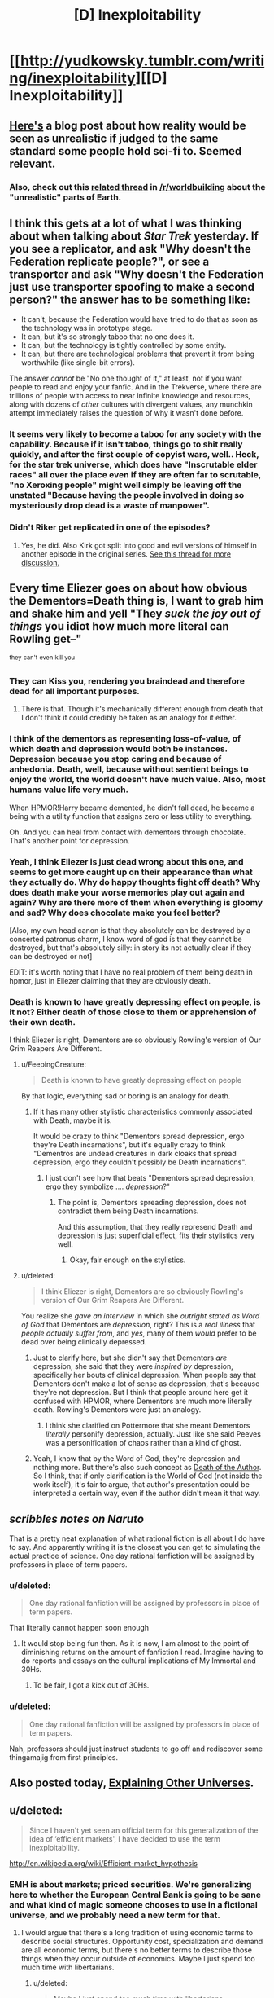 #+TITLE: [D] Inexploitability

* [[http://yudkowsky.tumblr.com/writing/inexploitability][[D] Inexploitability]]
:PROPERTIES:
:Author: alexanderwales
:Score: 28
:DateUnix: 1417553275.0
:DateShort: 2014-Dec-03
:END:

** [[http://squid314.livejournal.com/275614.html][Here's]] a blog post about how reality would be seen as unrealistic if judged to the same standard some people hold sci-fi to. Seemed relevant.
:PROPERTIES:
:Author: scruiser
:Score: 15
:DateUnix: 1417567248.0
:DateShort: 2014-Dec-03
:END:

*** Also, check out this [[http://www.reddit.com/r/worldbuilding/comments/2jq3zq/suppose_planet_earth_and_its_history_was_just/][related thread]] in [[/r/worldbuilding]] about the "unrealistic" parts of Earth.
:PROPERTIES:
:Author: alexanderwales
:Score: 10
:DateUnix: 1417567562.0
:DateShort: 2014-Dec-03
:END:


** I think this gets at a lot of what I was thinking about when talking about /Star Trek/ yesterday. If you see a replicator, and ask "Why doesn't the Federation replicate people?", or see a transporter and ask "Why doesn't the Federation just use transporter spoofing to make a second person?" the answer has to be something like:

- It can't, because the Federation would have tried to do that as soon as the technology was in prototype stage.
- It can, but it's so strongly taboo that no one does it.
- It can, but the technology is tightly controlled by some entity.
- It can, but there are technological problems that prevent it from being worthwhile (like single-bit errors).

The answer /cannot/ be "No one thought of it," at least, not if you want people to read and enjoy your fanfic. And in the Trekverse, where there are trillions of people with access to near infinite knowledge and resources, along with dozens of /other/ cultures with divergent values, any munchkin attempt immediately raises the question of why it wasn't done before.
:PROPERTIES:
:Author: alexanderwales
:Score: 14
:DateUnix: 1417556427.0
:DateShort: 2014-Dec-03
:END:

*** It seems very likely to become a taboo for any society with the capability. Because if it isn't taboo, things go to shit really quickly, and after the first couple of copyist wars, well.. Heck, for the star trek universe, which does have "Inscrutable elder races" all over the place even if they are often far to scrutable, "no Xeroxing people" might well simply be leaving off the unstated "Because having the people involved in doing so mysteriously drop dead is a waste of manpower".
:PROPERTIES:
:Author: Izeinwinter
:Score: 1
:DateUnix: 1417643261.0
:DateShort: 2014-Dec-04
:END:


*** Didn't Riker get replicated in one of the episodes?
:PROPERTIES:
:Author: E-o_o-3
:Score: 1
:DateUnix: 1417743352.0
:DateShort: 2014-Dec-05
:END:

**** Yes, he did. Also Kirk got split into good and evil versions of himself in another episode in the original series. [[http://www.reddit.com/r/rational/comments/2nw400/mkd_star_trek_munchkinery/][See this thread for more discussion.]]
:PROPERTIES:
:Author: alexanderwales
:Score: 1
:DateUnix: 1417744025.0
:DateShort: 2014-Dec-05
:END:


** Every time Eliezer goes on about how obvious the Dementors=Death thing is, I want to grab him and shake him and yell "They /suck the joy out of things/ you idiot how much more literal can Rowling get--"

^{they} ^{can't} ^{even} ^{kill} ^{you}
:PROPERTIES:
:Author: FeepingCreature
:Score: 16
:DateUnix: 1417566292.0
:DateShort: 2014-Dec-03
:END:

*** They can Kiss you, rendering you braindead and therefore dead for all important purposes.
:PROPERTIES:
:Author: fljared
:Score: 6
:DateUnix: 1417566603.0
:DateShort: 2014-Dec-03
:END:

**** There is that. Though it's mechanically different enough from death that I don't think it could credibly be taken as an analogy for it either.
:PROPERTIES:
:Author: FeepingCreature
:Score: 5
:DateUnix: 1417567417.0
:DateShort: 2014-Dec-03
:END:


*** I think of the dementors as representing loss-of-value, of which death and depression would both be instances. Depression because you stop caring and because of anhedonia. Death, well, because without sentient beings to enjoy the world, the world doesn't have much value. Also, most humans value life very much.

When HPMOR!Harry became demented, he didn't fall dead, he became a being with a utility function that assigns zero or less utility to everything.

Oh. And you can heal from contact with dementors through chocolate. That's another point for depression.
:PROPERTIES:
:Author: Bobertus
:Score: 6
:DateUnix: 1417634600.0
:DateShort: 2014-Dec-03
:END:


*** Yeah, I think Eliezer is just dead wrong about this one, and seems to get more caught up on their appearance than what they actually do. Why do happy thoughts fight off death? Why does death make your worse memories play out again and again? Why are there more of them when everything is gloomy and sad? Why does chocolate make you feel better?

[Also, my own head canon is that they absolutely can be destroyed by a concerted patronus charm, I know word of god is that they cannot be destroyed, but that's absolutely silly: in story its not actually clear if they can be destroyed or not]

EDIT: it's worth noting that I have no real problem of them being death in hpmor, just in Eliezer claiming that they are obviously death.
:PROPERTIES:
:Author: thakil
:Score: 3
:DateUnix: 1417769359.0
:DateShort: 2014-Dec-05
:END:


*** Death is known to have greatly depressing effect on people, is it not? Either death of those close to them or apprehension of their own death.

I think Eliezer is right, Dementors are so obviously Rowling's version of Our Grim Reapers Are Different.
:PROPERTIES:
:Author: daydev
:Score: 1
:DateUnix: 1417611503.0
:DateShort: 2014-Dec-03
:END:

**** u/FeepingCreature:
#+begin_quote
  Death is known to have greatly depressing effect on people
#+end_quote

By that logic, everything sad or boring is an analogy for death.
:PROPERTIES:
:Author: FeepingCreature
:Score: 7
:DateUnix: 1417612970.0
:DateShort: 2014-Dec-03
:END:

***** If it has many other stylistic characteristics commonly associated with Death, maybe it is.

It would be crazy to think "Dementors spread depression, ergo they're Death incarnations", but it's equally crazy to think "Dementros are undead creatures in dark cloaks that spread depression, ergo they couldn't possibly be Death incarnations".
:PROPERTIES:
:Author: daydev
:Score: 3
:DateUnix: 1417613385.0
:DateShort: 2014-Dec-03
:END:

****** I just don't see how that beats "Dementors spread depression, ergo they symbolize .... /depression/?"
:PROPERTIES:
:Author: FeepingCreature
:Score: 4
:DateUnix: 1417613551.0
:DateShort: 2014-Dec-03
:END:

******* The point is, Dementors spreading depression, does not contradict them being Death incarnations.

And this assumption, that they really represend Death and depression is just superficial effect, fits their stylistics very well.
:PROPERTIES:
:Author: daydev
:Score: 1
:DateUnix: 1417615075.0
:DateShort: 2014-Dec-03
:END:

******** Okay, fair enough on the stylistics.
:PROPERTIES:
:Author: FeepingCreature
:Score: 3
:DateUnix: 1417616810.0
:DateShort: 2014-Dec-03
:END:


**** u/deleted:
#+begin_quote
  I think Eliezer is right, Dementors are so obviously Rowling's version of Our Grim Reapers Are Different.
#+end_quote

You realize she /gave an interview/ in which she /outright stated as Word of God/ that Dementors are /depression/, right? This is a /real illness/ that /people actually suffer from/, and /yes/, many of them /would/ prefer to be dead over being clinically depressed.
:PROPERTIES:
:Score: 0
:DateUnix: 1417682725.0
:DateShort: 2014-Dec-04
:END:

***** Just to clarify here, but she didn't say that Dementors /are/ depression, she said that they were /inspired by/ depression, specifically her bouts of clinical depression. When people say that Dementors don't make a lot of sense as depression, that's because they're not depression. But I think that people around here get it confused with HPMOR, where Dementors are much more literally death. Rowling's Dementors were just an analogy.
:PROPERTIES:
:Author: alexanderwales
:Score: 3
:DateUnix: 1417709099.0
:DateShort: 2014-Dec-04
:END:

****** I think she clarified on Pottermore that she meant Dementors /literally/ personify depression, actually. Just like she said Peeves was a personification of chaos rather than a kind of ghost.
:PROPERTIES:
:Author: MugaSofer
:Score: 1
:DateUnix: 1417793033.0
:DateShort: 2014-Dec-05
:END:


***** Yeah, I know that by the Word of God, they're depression and nothing more. But there's also such concept as [[http://tvtropes.org/pmwiki/pmwiki.php/Main/DeathOfTheAuthor][Death of the Author]]. So I think, that if only clarification is the World of God (not inside the work itself), it's fair to argue, that author's presentation could be interpreted a certain way, even if the author didn't mean it that way.
:PROPERTIES:
:Author: daydev
:Score: 1
:DateUnix: 1417685279.0
:DateShort: 2014-Dec-04
:END:


** /scribbles notes on Naruto/

That is a pretty neat explanation of what rational fiction is all about I do have to say. And apparently writing it is the closest you can get to simulating the actual practice of science. One day rational fanfiction will be assigned by professors in place of term papers.
:PROPERTIES:
:Score: 4
:DateUnix: 1417563878.0
:DateShort: 2014-Dec-03
:END:

*** u/deleted:
#+begin_quote
  One day rational fanfiction will be assigned by professors in place of term papers.
#+end_quote

That literally cannot happen soon enough
:PROPERTIES:
:Score: 4
:DateUnix: 1417576211.0
:DateShort: 2014-Dec-03
:END:

**** It would stop being fun then. As it is now, I am almost to the point of diminishing returns on the amount of fanfiction I read. Imagine having to do reports and essays on the cultural implications of My Immortal and 30Hs.
:PROPERTIES:
:Author: scruiser
:Score: 2
:DateUnix: 1417579448.0
:DateShort: 2014-Dec-03
:END:

***** To be fair, I got a kick out of 30Hs.
:PROPERTIES:
:Author: MadScientist14159
:Score: 1
:DateUnix: 1417650532.0
:DateShort: 2014-Dec-04
:END:


*** u/deleted:
#+begin_quote
  One day rational fanfiction will be assigned by professors in place of term papers.
#+end_quote

Nah, professors should just instruct students to go off and rediscover some thingamajig from first principles.
:PROPERTIES:
:Score: 1
:DateUnix: 1417682821.0
:DateShort: 2014-Dec-04
:END:


** Also posted today, [[http://yudkowsky.tumblr.com/writing/other-universes][Explaining Other Universes]].
:PROPERTIES:
:Author: alexanderwales
:Score: 2
:DateUnix: 1417553377.0
:DateShort: 2014-Dec-03
:END:


** u/deleted:
#+begin_quote
  Since I haven't yet seen an official term for this generalization of the idea of ‘efficient markets', I have decided to use the term inexploitability.
#+end_quote

[[http://en.wikipedia.org/wiki/Efficient-market_hypothesis]]
:PROPERTIES:
:Score: 2
:DateUnix: 1417631673.0
:DateShort: 2014-Dec-03
:END:

*** EMH is about markets; priced securities. We're generalizing here to whether the European Central Bank is going to be sane and what kind of magic someone chooses to use in a fictional universe, and we probably need a new term for that.
:PROPERTIES:
:Author: EliezerYudkowsky
:Score: 2
:DateUnix: 1417645704.0
:DateShort: 2014-Dec-04
:END:

**** I would argue that there's a long tradition of using economic terms to describe social structures. Opportunity cost, specialization and demand are all economic terms, but there's no better terms to describe those things when they occur outside of economics. Maybe I just spend too much time with libertarians.
:PROPERTIES:
:Score: 3
:DateUnix: 1417647815.0
:DateShort: 2014-Dec-04
:END:

***** u/deleted:
#+begin_quote
  Maybe I just spend too much time with libertarians.
#+end_quote

/sudden coughing fit/
:PROPERTIES:
:Score: 3
:DateUnix: 1417682863.0
:DateShort: 2014-Dec-04
:END:


** I think the point comparing to governments messing up would be more salient in response to people who respond to things that they wouldn't do, or they don't find acceptable with "That would never happen" if people /in real life/ didn't have that exact response to things that are /in real life/.

It's the old joke about people having taken 101 classes and then looking at the world with that knowledge and just being completely exasperated, before you follow the (often quite long) chain of hows and whys things are the way they are (which are often misleading or potentially unknowable for that person), the initial reaction is to do that, and since people usually just react in reviews that seems fine to me. Especially when you consider that none of that information is known, people have deduced that the population of Harry Potter is small, but reading the books you have no indication to jump from: seeing apparent flaw in universe, to long list of rationalism for it, instead of assuming it wasn't important enough for the author to spend time making sense on it, which was again a lot of peoples reaction to the student number of Hogwarts too, especially when if they do you have to assume that the author then researched this information to compose this, but then spent that effort doing that but didn't bother adding a throw in line to make it clear.
:PROPERTIES:
:Author: RMcD94
:Score: 1
:DateUnix: 1417560108.0
:DateShort: 2014-Dec-03
:END:


** Mostly offtopic, but is there a good description of Eliezer's beliefs re: monetary policy, etc? (This is apropos the quote "On the other hand, right now (2014) the European Central Bank is making textbook economics errors causing trillions of euros of pointless damage to the European area"). I've seen NGPD Targeting be mentioned, but never explained or advocated for clearly.
:PROPERTIES:
:Author: Anderkent
:Score: 1
:DateUnix: 1417614021.0
:DateShort: 2014-Dec-03
:END:

*** [[http://themoneyillusion.com/]]
:PROPERTIES:
:Author: EliezerYudkowsky
:Score: 3
:DateUnix: 1417645721.0
:DateShort: 2014-Dec-04
:END:

**** Thank you! The basic introduction posts on the right sidebar there are very well written.
:PROPERTIES:
:Author: Anderkent
:Score: 2
:DateUnix: 1417682995.0
:DateShort: 2014-Dec-04
:END:
